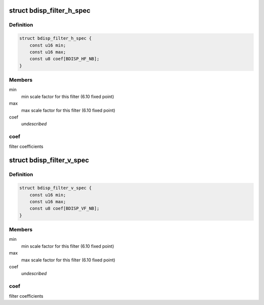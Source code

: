 .. -*- coding: utf-8; mode: rst -*-
.. src-file: drivers/media/platform/sti/bdisp/bdisp-filter.h

.. _`bdisp_filter_h_spec`:

struct bdisp_filter_h_spec
==========================

.. c:type:: struct bdisp_filter_h_spec

    Horizontal filter specification

.. _`bdisp_filter_h_spec.definition`:

Definition
----------

.. code-block:: c

    struct bdisp_filter_h_spec {
        const u16 min;
        const u16 max;
        const u8 coef[BDISP_HF_NB];
    }

.. _`bdisp_filter_h_spec.members`:

Members
-------

min
    min scale factor for this filter (6.10 fixed point)

max
    max scale factor for this filter (6.10 fixed point)

coef
    *undescribed*

.. _`bdisp_filter_h_spec.coef`:

coef
----

filter coefficients

.. _`bdisp_filter_v_spec`:

struct bdisp_filter_v_spec
==========================

.. c:type:: struct bdisp_filter_v_spec

    Vertical filter specification

.. _`bdisp_filter_v_spec.definition`:

Definition
----------

.. code-block:: c

    struct bdisp_filter_v_spec {
        const u16 min;
        const u16 max;
        const u8 coef[BDISP_VF_NB];
    }

.. _`bdisp_filter_v_spec.members`:

Members
-------

min
    min scale factor for this filter (6.10 fixed point)

max
    max scale factor for this filter (6.10 fixed point)

coef
    *undescribed*

.. _`bdisp_filter_v_spec.coef`:

coef
----

filter coefficients

.. This file was automatic generated / don't edit.

